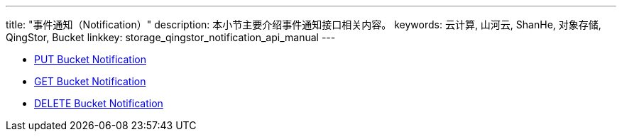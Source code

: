 ---
title: "事件通知（Notification）"
description: 本小节主要介绍事件通知接口相关内容。
keywords: 云计算, 山河云, ShanHe, 对象存储, QingStor, Bucket
linkkey: storage_qingstor_notification_api_manual
---

- link:put_notification/[PUT Bucket Notification]
- link:get_notification/[GET Bucket Notification]
- link:delete_notification/[DELETE Bucket Notification]
